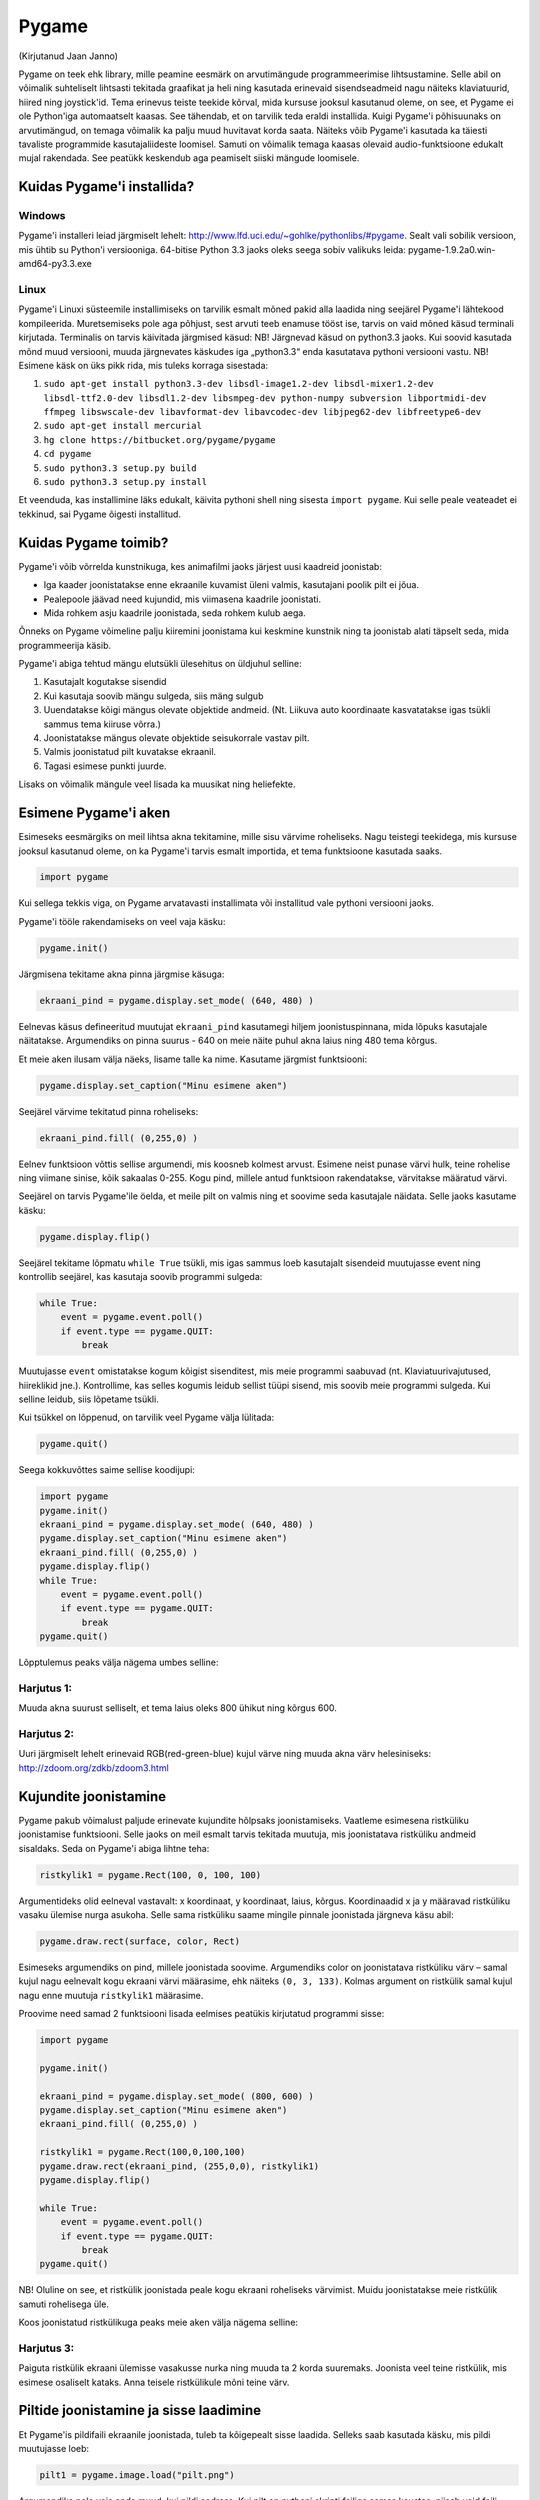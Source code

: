 ******
Pygame
******
(Kirjutanud Jaan Janno)

Pygame on teek ehk library, mille peamine eesmärk on arvutimängude programmeerimise lihtsustamine. Selle abil on võimalik suhteliselt lihtsasti tekitada graafikat ja heli ning kasutada erinevaid sisendseadmeid nagu näiteks klaviatuurid, hiired ning joystick'id. 
Tema erinevus teiste teekide kõrval, mida kursuse jooksul kasutanud oleme, on see, et Pygame ei ole Python'iga automaatselt kaasas. See tähendab, et on tarvilik teda eraldi installida.
Kuigi Pygame'i põhisuunaks on arvutimängud, on temaga võimalik ka palju muud huvitavat korda saata. Näiteks võib Pygame'i kasutada ka täiesti tavaliste programmide kasutajaliideste loomisel. Samuti on võimalik temaga kaasas olevaid audio-funktsioone edukalt mujal rakendada. See peatükk keskendub aga peamiselt siiski mängude loomisele.

Kuidas Pygame'i installida?
===========================

Windows
-------
Pygame'i installeri leiad järgmiselt lehelt: http://www.lfd.uci.edu/~gohlke/pythonlibs/#pygame. Sealt vali sobilik versioon, mis ühtib su Python'i versiooniga. 64-bitise Python 3.3 jaoks oleks seega sobiv valikuks leida: pygame-1.9.2a0.win-amd64-py3.3.exe

Linux
-----
Pygame'i Linuxi süsteemile installimiseks on tarvilik esmalt mõned pakid alla laadida ning seejärel Pygame'i lähtekood kompileerida. Muretsemiseks pole aga põhjust, sest arvuti teeb enamuse tööst ise, tarvis on vaid mõned käsud terminali kirjutada. 
Terminalis on tarvis käivitada järgmised käsud:
NB! Järgnevad käsud on python3.3 jaoks. Kui soovid kasutada mõnd muud versiooni, muuda järgnevates käskudes iga „python3.3“ enda kasutatava pythoni versiooni vastu. 
NB! Esimene käsk on üks pikk rida, mis tuleks korraga sisestada:



#. ``sudo apt-get install python3.3-dev libsdl-image1.2-dev libsdl-mixer1.2-dev libsdl-ttf2.0-dev libsdl1.2-dev libsmpeg-dev python-numpy subversion libportmidi-dev ffmpeg libswscale-dev libavformat-dev libavcodec-dev libjpeg62-dev libfreetype6-dev`` 
#. ``sudo apt-get install mercurial``
#. ``hg clone https://bitbucket.org/pygame/pygame`` 
#. ``cd pygame`` 
#. ``sudo python3.3 setup.py build`` 
#. ``sudo python3.3 setup.py install``

Et veenduda, kas installimine läks edukalt, käivita pythoni shell ning sisesta ``import pygame``. Kui selle peale veateadet ei tekkinud, sai Pygame õigesti installitud.

Kuidas Pygame toimib?
=====================
Pygame'i võib võrrelda kunstnikuga, kes animafilmi jaoks järjest uusi kaadreid joonistab:

* Iga kaader joonistatakse enne ekraanile kuvamist üleni valmis, kasutajani poolik pilt ei jõua.
*  Pealepoole jäävad need kujundid, mis viimasena kaadrile joonistati.
* Mida rohkem asju kaadrile joonistada, seda rohkem kulub aega.

Õnneks on Pygame võimeline palju kiiremini joonistama kui keskmine kunstnik ning ta joonistab alati täpselt seda, mida programmeerija käsib.

Pygame'i abiga tehtud mängu elutsükli ülesehitus on üldjuhul selline:

1. Kasutajalt kogutakse sisendid
2. Kui kasutaja soovib mängu sulgeda, siis mäng sulgub
3. Uuendatakse kõigi mängus olevate objektide andmeid. (Nt. Liikuva auto koordinaate kasvatatakse igas tsükli sammus tema kiiruse võrra.)
4. Joonistatakse mängus olevate objektide seisukorrale vastav pilt.
5. Valmis joonistatud pilt kuvatakse ekraanil.
6. Tagasi esimese punkti juurde.

Lisaks on võimalik mängule veel lisada ka muusikat ning heliefekte.

Esimene Pygame'i aken
=====================
Esimeseks eesmärgiks on meil lihtsa akna tekitamine, mille sisu värvime roheliseks. 
Nagu teistegi teekidega, mis kursuse jooksul kasutanud oleme, on ka Pygame'i tarvis esmalt importida, et tema funktsioone kasutada saaks.

.. sourcecode:: py3

    import pygame

Kui sellega tekkis viga, on Pygame arvatavasti installimata või installitud vale pythoni versiooni jaoks.

Pygame'i tööle rakendamiseks on veel vaja käsku:

.. sourcecode:: py3

    pygame.init()

Järgmisena tekitame akna pinna järgmise käsuga:

.. sourcecode:: py3

    ekraani_pind = pygame.display.set_mode( (640, 480) )

Eelnevas käsus defineeritud muutujat ``ekraani_pind`` kasutamegi hiljem joonistuspinnana, mida lõpuks kasutajale näitatakse. Argumendiks on pinna suurus - 640 on meie näite puhul akna laius ning 480 tema kõrgus.

Et meie aken ilusam välja näeks, lisame talle ka nime. Kasutame järgmist funktsiooni:

.. sourcecode:: py3

    pygame.display.set_caption("Minu esimene aken")

Seejärel värvime tekitatud pinna roheliseks:

.. sourcecode:: py3

    ekraani_pind.fill( (0,255,0) )

Eelnev funktsioon võttis sellise argumendi, mis koosneb kolmest arvust. Esimene neist punase värvi hulk, teine rohelise ning viimane sinise, kõik sakaalas 0-255. Kogu pind, millele antud funktsioon rakendatakse, värvitakse määratud värvi.

Seejärel on tarvis Pygame'ile öelda, et meile pilt on valmis ning et soovime seda kasutajale näidata. Selle jaoks kasutame käsku:

.. sourcecode:: py3

    pygame.display.flip()

Seejärel tekitame lõpmatu ``while True`` tsükli, mis igas sammus loeb kasutajalt sisendeid muutujasse event ning kontrollib seejärel, kas kasutaja soovib programmi sulgeda:

.. sourcecode:: py3

    while True: 
        event = pygame.event.poll() 
        if event.type == pygame.QUIT: 
            break

Muutujasse ``event`` omistatakse kogum kõigist sisenditest, mis meie programmi saabuvad (nt. Klaviatuurivajutused, hiireklikid jne.). Kontrollime, kas selles kogumis leidub sellist tüüpi sisend, mis soovib meie programmi sulgeda. Kui selline leidub, siis lõpetame tsükli.

Kui tsükkel on lõppenud, on tarvilik veel Pygame välja lülitada:

.. sourcecode:: py3

    pygame.quit()

Seega kokkuvõttes saime sellise koodijupi:

.. sourcecode:: py3

    import pygame
    pygame.init()
    ekraani_pind = pygame.display.set_mode( (640, 480) )
    pygame.display.set_caption("Minu esimene aken")
    ekraani_pind.fill( (0,255,0) )
    pygame.display.flip()
    while True: 
        event = pygame.event.poll() 
        if event.type == pygame.QUIT: 
            break
    pygame.quit()

Lõpptulemus peaks välja nägema umbes selline:

.. image:: images/pygame_aken.png

Harjutus 1:
-----------
Muuda akna suurust selliselt, et tema laius oleks 800 ühikut ning kõrgus 600.


Harjutus 2:
-----------
Uuri järgmiselt lehelt erinevaid RGB(red-green-blue) kujul värve ning muuda akna värv helesiniseks: http://zdoom.org/zdkb/zdoom3.html

Kujundite joonistamine
======================
Pygame pakub võimalust paljude erinevate kujundite hõlpsaks joonistamiseks. Vaatleme esimesena ristküliku joonistamise funktsiooni.
Selle jaoks on meil esmalt tarvis tekitada muutuja, mis joonistatava ristküliku andmeid sisaldaks. Seda on Pygame'i abiga lihtne teha:

.. sourcecode:: py3

    ristkylik1 = pygame.Rect(100, 0, 100, 100)

Argumentideks olid eelneval vastavalt: x koordinaat, y koordinaat, laius, kõrgus. Koordinaadid x ja y määravad ristküliku vasaku ülemise nurga asukoha. Selle sama ristküliku saame mingile pinnale joonistada järgneva käsu abil:

.. sourcecode:: py3

    pygame.draw.rect(surface, color, Rect)

Esimeseks argumendiks on pind, millele joonistada soovime. Argumendiks color on joonistatava ristküliku värv – samal kujul nagu eelnevalt kogu ekraani värvi määrasime, ehk näiteks ``(0, 3, 133)``. Kolmas argument on ristkülik samal kujul nagu enne muutuja ``ristkylik1`` määrasime.


Proovime need samad 2 funktsiooni lisada eelmises peatükis kirjutatud programmi sisse:

.. sourcecode:: py3

    import pygame
    
    pygame.init()
    
    ekraani_pind = pygame.display.set_mode( (800, 600) )
    pygame.display.set_caption("Minu esimene aken")
    ekraani_pind.fill( (0,255,0) )
    
    ristkylik1 = pygame.Rect(100,0,100,100) 
    pygame.draw.rect(ekraani_pind, (255,0,0), ristkylik1)
    pygame.display.flip()
    
    while True: 
        event = pygame.event.poll() 
        if event.type == pygame.QUIT: 
            break
    pygame.quit()
    
NB! Oluline on see, et ristkülik joonistada peale kogu ekraani roheliseks värvimist. Muidu joonistatakse meie ristkülik samuti rohelisega üle.

Koos joonistatud ristkülikuga peaks meie aken välja nägema selline:

.. image:: images/pygame_ruut.png

Harjutus 3:
-----------

Paiguta ristkülik ekraani ülemisse vasakusse nurka ning muuda ta 2 korda suuremaks. Joonista veel teine ristkülik, mis esimese osaliselt kataks. Anna teisele ristkülikule mõni teine värv.

Piltide joonistamine ja sisse laadimine
=======================================
Et  Pygame'is pildifaili ekraanile joonistada, tuleb ta kõigepealt sisse laadida. Selleks saab kasutada käsku, mis pildi muutujasse loeb:

.. sourcecode:: py3

    pilt1 = pygame.image.load("pilt.png") 

Argumendiks pole vaja anda muud, kui pildi aadress. Kui pilt on pythoni skripti failiga samas kaustas, piisab vaid faili nimest.

Parim viis pildi sisse laadimiseks on salvestada pilt pythoni scripti faili lähedasse kausta ning tema asukoht argumenti lisada suhtelisel kujul (St. mitte kujul ``C:/mäng/pildid/pilt.jpg``, vaid nt. ``pildid/pilt.jpg`` kui pythoni fail on kaustas ``mäng``). See võimaldab hiljem lihtsasti faile uude kohta ümber tõsta ning teistega jagada (ilma aadresse ümber kirjutamata).

Toetatud on paljud erinevad pildiformaadid:
JPG, PNG, GIF, (animeerimata kujul), BMP, PCX, TGA (pakkimata kujul), TIF, LBM, PBM, PGM, PPM, XPM.

Sellese samasse pilt1 muutujasse laetud pildi saame mingile suvalisele pinnale joonistada järgmise käsuga:

.. sourcecode:: py3

    mingi_pind.blit(pilt1, (x, y))

Pinna mingi_pind asemele sobiks meil eelnevas näiteks lisada meie varem määratud pind ekraani_pind. Samuti on iga pilt eraldi pind, millele on võimalik joonistada. Seega võiksime pildile pilt1 veel mõne teise pildi samuti peale joonistada. Eelneva funktsiooni esimeseks argumendiks on pilt, mida joonistada. Teiseks argumendiks on koordinaadid pildi joonistamiseks. Nagu ristküliku joonistamise puhul, määravad x ja y koordinaadid pildi vasaku ülesmise nurga asukoha pinnal. 

Lisame need 2 käsku varem käsitletud programmijuppi:

.. sourcecode:: py3

    import pygame
     
    pygame.init() 
    ekraani_pind = pygame.display.set_mode( (800, 600) ) 
    pygame.display.set_caption("Minu esimene aken") 
    ekraani_pind.fill( (0,255,0) ) 
    ristkylik1 = pygame.Rect(100,0,100,100) 
    pygame.draw.rect(ekraani_pind, (255,0,0), ristkylik1) 
    
    pilt1 = pygame.image.load("pilt.png") 
    ekraani_pind.blit(pilt1, (120, 80)) 
    
    pygame.display.flip() 
    while True: 
        event = pygame.event.poll() 
        if event.type == pygame.QUIT: 
            break 
    pygame.quit()
    







Selle väljund võiks välja näha selline:

.. image:: images/pygame_pildiga.png


Harjutus 4:
-----------
Joonista või leia mingi suvaline pildifail, mis on ühes varem mainitud formaatidest ning proovi see sisse laadida ning ekraanile joonistada.

Harjutus 5:
-----------
Lae sisse veel teine pilt. Joonista see otse pildile pilt1.

.. hint::

    ``pilt1.blit( ??, ??)``

Teksti joonistamine
===================
Pygame'is on võimalus ka sõne kujul olevate muutujate ekraanile kuvamiseks. See on aga selle poolest eriline, et teksti ei saa joonistada otse ekraanile, vaid kõigepealt on vaja tekstist tekitada pilt ning seejärel joonistame ekraanile hoopis selle pildi, milles tekst sisaldub.

Tekitame uue muutuja, milles hoiame teksti, mida ekraanile kuvada soovime:

.. sourcecode:: py3

    tekst = "Tere, Pygame!"

Kõigepealt tuleb paika seada sätted, millga tekst joonistatakse. Selleks on meil vaja luua uus muutuja, mis sisaldab selle fondi infot, mida kasutada tahame:

.. sourcecode:: py3

    meie_font = pygame.font.SysFont("Arial", 36)

Esimeseks argumendiks on soovitava fondi nimi ning teiseks argumendiks fondi suurus.

Nagu varem mainitud, et saa me oma teksti otse ekraanile joonistada, vaid esmalt peame tekitama pildi, millele on joonistatud meie tekst. Selleks kasutame funktsiooni:

.. sourcecode:: py3

    teksti_pilt = meie_font.render(tekst, False, (25,25,155))

Esimeseks argumendiks on sõne kujul muutuaja. Teises muutajas saab määrata, kas soovime teksti joonistades rakendada anti-aliast (). Kolmas argument on teksti värv RGB formaadis.

Selle pildi saame ekraanile kuvada täpselt samal viisil nagu eelmises peatükis pilti joonistasime:

.. sourcecode:: py3

    ekraani_pind.blit(teksti_pilt, (300, 30))

Kokku saime nüüd jälle veidi pikema koodijupi:

.. sourcecode:: py3

    import pygame
     
    pygame.init() 
    ekraani_pind = pygame.display.set_mode( (800, 600) ) 
    pygame.display.set_caption("Minu esimene aken") 
    ekraani_pind.fill( (0,255,0) )
     
    ristkylik1 = pygame.Rect(100,0,100,100) 
    pygame.draw.rect(ekraani_pind, (255,0,0), ristkylik1) 
    pilt1 = pygame.image.load("pilt.png") 
    ekraani_pind.blit(pilt1, (120, 80)) 
    
    tekst = "Tere, Pygame!" 
    meie_font = pygame.font.SysFont("Arial", 36) 
    teksti_pilt = meie_font.render(tekst, False, (25,25,155)) 
    ekraani_pind.blit(teksti_pilt, (300, 30)) 
    
    pygame.display.flip() 
    while True: 
        event = pygame.event.poll() 
        if event.type == pygame.QUIT: 
            break 
    pygame.quit()

Harjutus 6:
-----------
Joonista ühele varem sisse laetud piltidest peale mingi tekst. Proovi seda pilti omakorda joonistada mitmele kohale ekraanil.